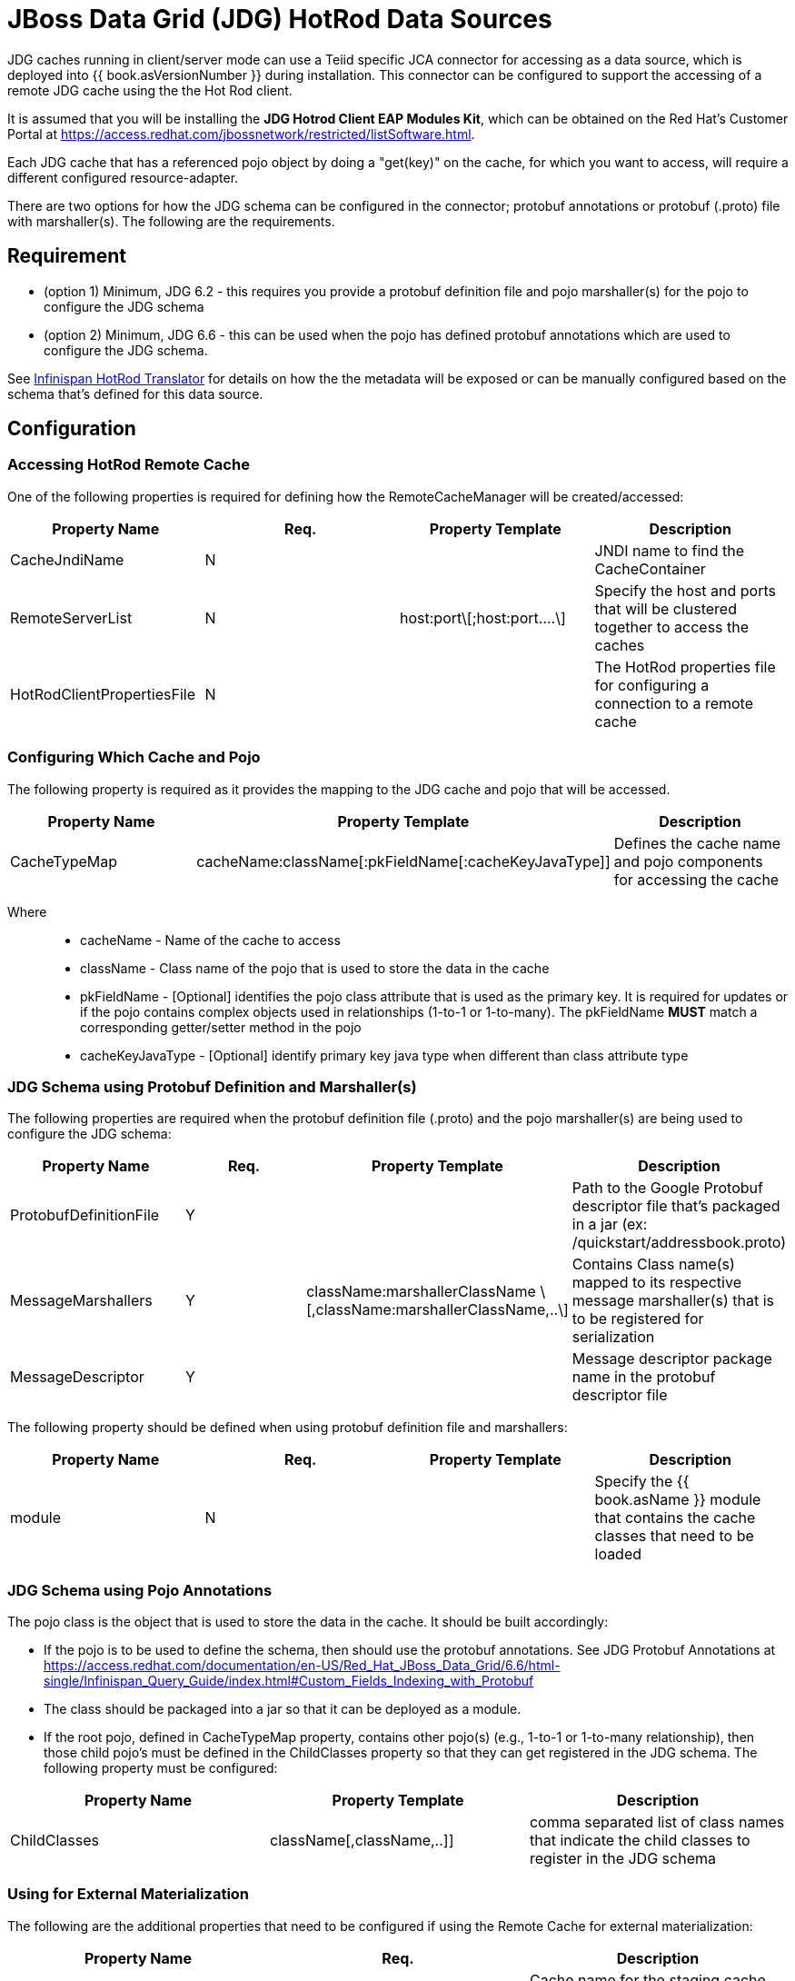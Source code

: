 
= JBoss Data Grid (JDG) HotRod Data Sources

JDG caches running in client/server mode can use a Teiid specific JCA connector for accessing as a data source, which is deployed into {{ book.asVersionNumber }} during installation.  This connector can be configured to support the accessing of a remote JDG cache using the the Hot Rod client.

It is assumed that you will be installing the *JDG Hotrod Client EAP Modules Kit*, which can be obtained on the Red Hat's Customer Portal at https://access.redhat.com/jbossnetwork/restricted/listSoftware.html.

Each JDG cache that has a referenced pojo object by doing a "get(key)" on the cache, for which you want to access, will require a different configured resource-adapter.

There are two options for how the JDG schema can be configured in the connector; protobuf annotations or protobuf (.proto) file with marshaller(s).  The following are the requirements.

== *Requirement*

* (option 1) Minimum, JDG 6.2 - this requires you provide a protobuf definition file and pojo marshaller(s) for the pojo to configure the JDG schema
* (option 2) Minimum, JDG 6.6 - this can be used when the pojo has defined protobuf annotations which are used to configure the JDG schema.

See link:../reference/Infinispan_HotRod_Translator.adoc[Infinispan HotRod Translator] for details on how the the metadata will be exposed or can be manually configured based on the schema that's defined for this data source.


== *Configuration*

=== Accessing HotRod Remote Cache

One of the following properties is required for defining how the RemoteCacheManager will be created/accessed:

|===
|Property Name |Req. |Property Template|Description

| CacheJndiName | N | | JNDI name to find the CacheContainer 
| RemoteServerList | N | host:port\[;host:port….\] | Specify the host and ports that will be clustered together to access the caches 
| HotRodClientPropertiesFile | N | | The HotRod properties file for configuring a connection to a remote cache 
|===

=== Configuring Which Cache and Pojo 

The following property is required as it provides the mapping to the JDG cache and pojo that will be accessed.

|===
|Property Name |Property Template|Description

| CacheTypeMap |cacheName:className[:pkFieldName[:cacheKeyJavaType]]  | Defines the cache name and pojo components for accessing the cache
|===

Where::

*  cacheName -  Name of the cache to access
*  className -  Class name of the pojo that is used to store the data in the cache
*  pkFieldName - [Optional] identifies the pojo class attribute that is used as the primary key.  It is required for updates or if the pojo contains complex objects used in relationships (1-to-1 or 1-to-many).  The pkFieldName *MUST* match a corresponding getter/setter method in the pojo
*  cacheKeyJavaType - [Optional] identify primary key java type when different than class attribute type

=== *JDG Schema using Protobuf Definition and Marshaller(s)*

The following properties are required when the protobuf definition file (.proto) and the pojo marshaller(s) are being used to configure the JDG schema: 

|===
|Property Name |Req. |Property Template|Description

| ProtobufDefinitionFile | Y | | Path to the Google Protobuf descriptor file that's packaged in a jar (ex: /quickstart/addressbook.proto) 
| MessageMarshallers | Y | className:marshallerClassName \[,className:marshallerClassName,..\] | Contains Class name(s) mapped to its respective message marshaller(s) that is to be registered for serialization 
| MessageDescriptor | Y | | Message descriptor package name in the protobuf descriptor file 
|===

The following property should be defined when using protobuf definition file and marshallers: 

|===
|Property Name |Req. |Property Template|Description

| module | N | | Specify the {{ book.asName }} module that contains the cache classes that need to be loaded 

|===

=== *JDG Schema using Pojo Annotations*

The pojo class is the object that is used to store the data in the cache.  It should be built accordingly:

*  If the pojo is to be used to define the schema, then should use the protobuf annotations.  See JDG Protobuf Annotations at https://access.redhat.com/documentation/en-US/Red_Hat_JBoss_Data_Grid/6.6/html-single/Infinispan_Query_Guide/index.html#Custom_Fields_Indexing_with_Protobuf
*  The class should be packaged into a jar so that it can be deployed as a module.
*  If the root pojo, defined in CacheTypeMap property, contains other pojo(s) (e.g., 1-to-1 or 1-to-many relationship), then those child pojo's must be defined in the ChildClasses property so that they can get registered in the JDG schema.  The following property must be configured:

|===
|Property Name |Property Template|Description

| ChildClasses | className[,className,..]]  | comma separated list of class names that indicate the child classes to register in the JDG schema
|===


=== *Using for External Materialization*

The following are the additional properties that need to be configured if using the Remote Cache for external materialization:

|===
|Property Name |Req. |Description

| StagingCacheName | Y | Cache name for the staging cache used in materialization 
| AliasCacheName   | Y | Cache name for the alias cache used in tracking aliasing of the caches used in materialization.  This cache can be shared with other configured materializations.
|===



== *Examples*

There are many ways to create the data source, using CLI, link:AdminShell.adoc[AdminShell], admin-console etc. 

=== *1st Example*

The 1st example is an xml snippet of a resource-adapter that is using probufs and marshallers to configure the JDG schema:

[source,xml]
.*Sample Resource Adapter defining Protobuf Definition and Marshaller*
----
               <resource-adapter id="infinispanRemQS">
                    <module slot="main" id="org.jboss.teiid.resource-adapter.infinispan.hotrod"/>
                    <connection-definitions>
                        <connection-definition class-name="org.teiid.resource.adapter.infinispan.hotrod.InfinispanManagedConnectionFactory" jndi-name="java:/infinispanRemote" enabled="true" use-java-context="true" pool-name="infinispanDS">
                            <config-property name="CacheTypeMap">
                                addressbook:org.jboss.as.quickstarts.datagrid.hotrod.query.domain.Person;id
                            </config-property>
                            <config-property name="ProtobufDefinitionFile">
                                 /quickstart/addressbook.proto
                            </config-property>
                            <config-property name="MessageDescriptor">
                                quickstart.Person
                            </config-property>
                            <config-property name="Module">
                                com.client.quickstart.pojos
                            </config-property>
                            <config-property name="MessageMarshallers">                              org.jboss.as.quickstarts.datagrid.hotrod.query.domain.Person:org.jboss.as.quickstarts.datagrid.hotrod.query.marshallers.PersonMarshaller,org.jboss.as.quickstarts.datagrid.hotrod.query.domain.PhoneNumber:org.jboss.as.quickstarts.datagrid.hotrod.query.marshallers.PhoneNumberMarshaller,org.jboss.as.quickstarts.datagrid.hotrod.query.domain.PhoneType:org.jboss.as.quickstarts.datagrid.hotrod.query.marshallers.PhoneTypeMarshaller
                            </config-property>
                            <config-property name="RemoteServerList">
                                127.0.0.1:11322
                            </config-property>
                        </connection-definition>
                    </connection-definitions>
                </resource-adapter>
----

=== *2nd Example*

The 2nd example showing a pojo example with annotations and the xml snippet of the resource-adapter:

[source,java]
.*Sample Pojo with Annotations*
----
public class Person {

   @ProtoField(number = 2, required = true)
   public String name;
   @ProtoField(number = 1, required = true)
   public int id;
   @ProtoField(number = 3)
   public String email;
   private List<PhoneNumber> phones;

   public String getName() {
      return name;
   }

   public void setName(String name) {
      this.name = name;
   }

   public int getId() {
      return id;
   }

   public void setId(int id) {
      this.id = id;
   }

   public String getEmail() {
      return email;
   }

   public void setEmail(String email) {
      this.email = email;
   }

   public List<PhoneNumber> getPhones() {
      return phones;
   }

   public void setPhones(List<PhoneNumber> phones) {
      this.phones = phones;
   }
}
----

[source,xml]
.*Sample Resource Adapter using Pojo with annotations*
----
               <resource-adapter id="infinispanRemQSDSL">
                    <module slot="main" id="org.jboss.teiid.resource-adapter.infinispan.dsl"/>
                    <connection-definitions>
                        <connection-definition class-name="org.teiid.resource.adapter.infinispan.dsl.InfinispanManagedConnectionFactory" jndi-name="java:/infinispanRemoteDSL" enabled="true" use-java-context="true" pool-name="infinispanRemoteDSL">
                            <config-property name="RemoteServerList">
                                127.0.0.1:11322
                            </config-property>
                            <config-property name="CacheTypeMap">
                                addressbook_indexed:org.jboss.as.quickstarts.datagrid.hotrod.query.domain.Person;id
                            </config-property>
                            <config-property name="ChildClasses">
                               org.jboss.as.quickstarts.datagrid.hotrod.query.domain.PhoneNumber
                            </config-property>
                        </connection-definition>
                    </connection-definitions>
                </resource-adapter>
----

=== *3rd Example*

The 3rd example is using the JDG data source for materialization.


[source,xml]
.*Sample Resource Adapter for external materialization*
----
                <resource-adapter id="infinispanRemQSDSL">
                    <module slot="main" id="org.jboss.teiid.resource-adapter.infinispan.hotrod"/>
                    <connection-definitions>
                        <connection-definition class-name="org.teiid.resource.adapter.infinispan.hotrod.InfinispanManagedConnectionFactory" jndi-name="java:/infinispanRemoteDSL" enabled="true" use-java-context="true" pool-name="infinispanRemoteDSL">
                            <config-property name="CacheTypeMap">
                                addressbook_indexed:org.jboss.as.quickstarts.datagrid.hotrod.query.domain.Person;id
                            </config-property>
                            <config-property name="StagingCacheName">
                                addressbook_indexed_mat
                            </config-property>
                            <config-property name="AliasCacheName">
                                aliasCache
                            </config-property>
                            <config-property name="Module">
                                com.client.quickstart.addressbook.pojos
                            </config-property>
                            <config-property name="RemoteServerList">
                                127.0.0.1:11322
                            </config-property>
                        </connection-definition>
                    </connection-definitions>
                </resource-adapter>
----

